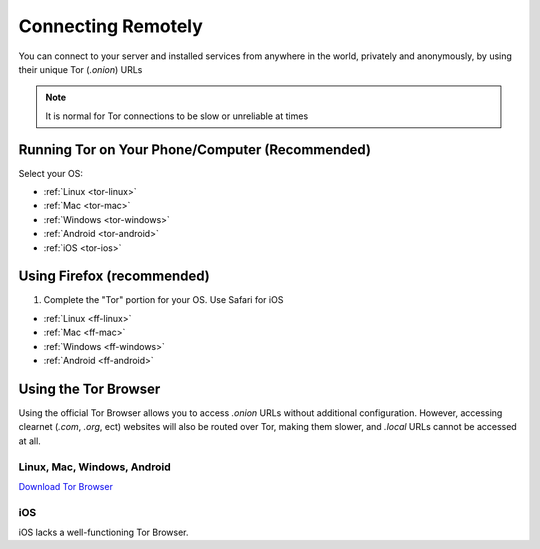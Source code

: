 .. _connecting-tor:

===================
Connecting Remotely
===================
You can connect to your server and installed services from anywhere in the world, privately and anonymously, by using their unique Tor (`.onion`) URLs

.. note:: It is normal for Tor connections to be slow or unreliable at times

Running Tor on Your Phone/Computer (Recommended)
------------------------------------------------
Select your OS:

- :ref:`Linux <tor-linux>`
- :ref:`Mac <tor-mac>`
- :ref:`Windows <tor-windows>`
- :ref:`Android <tor-android>`
- :ref:`iOS <tor-ios>`

Using Firefox (recommended)
------------------------------
#. Complete the "Tor" portion for your OS. Use Safari for iOS

- :ref:`Linux <ff-linux>`
- :ref:`Mac <ff-mac>`
- :ref:`Windows <ff-windows>`
- :ref:`Android <ff-android>`

Using the Tor Browser
---------------------
Using the official Tor Browser allows you to access `.onion` URLs without additional configuration. However, accessing clearnet (`.com`, `.org`, ect) websites will also be routed over Tor, making them slower, and `.local` URLs cannot be accessed at all.

Linux, Mac, Windows, Android
............................

`Download Tor Browser <https://torproject.org/download/>`_

iOS
...

iOS lacks a well-functioning Tor Browser.
